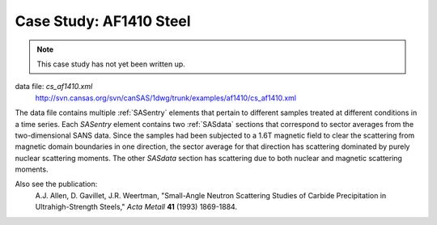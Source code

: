 .. $Id$

.. index:: ! case study; AF1410 steel SANS

.. _case_study-af1410:

================================
Case Study: AF1410 Steel
================================

.. note:: This case study has not yet been written up. 

data file: *cs_af1410.xml*
	http://svn.cansas.org/svn/canSAS/1dwg/trunk/examples/af1410/cs_af1410.xml

The data file contains multiple :ref:`SASentry` elements that pertain to different samples
treated at different conditions in a time series.  Each *SASentry* element contains two
:ref:`SASdata` sections that correspond to sector averages from the two-dimensional SANS
data.  Since the samples had been subjected to a 1.6T magnetic field to clear
the scattering from magnetic domain boundaries in one direction, the sector average
for that direction has scattering dominated by purely nuclear scattering moments.  The
other *SASdata* section has scattering due to both nuclear and magnetic scattering moments.

Also see the publication: 
	A.J. Allen, D. Gavillet, J.R. Weertman, 
	"Small-Angle Neutron Scattering Studies of
	Carbide Precipitation in Ultrahigh-Strength Steels,"
	*Acta Metall* **41** (1993) 1869-1884.
